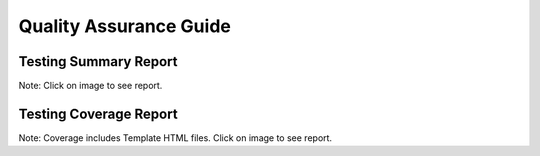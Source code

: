 Quality Assurance Guide
=======================


Testing Summary Report
----------------------------------------------------------------------

Note: Click on image to see report.

.. raw:: html

    <a href="../../docs/qa/tests/index.html">
        <img src="https://tayloredwebsites.github.io/healthy_meals_5/qa/tests/tests_badge.svg" alt="Test Run Report"/></a>

Testing Coverage Report
------------------------------------------------------------------------

Note: Coverage includes Template HTML files. Click on image to see report.

.. raw:: html

    <a href="../../docs/qa/coverage/html/index.html">
        <img src="https://tayloredwebsites.github.io/healthy_meals_5/qa/coverage/coverage_badge.svg" alt="Coverage Report"/></a>
